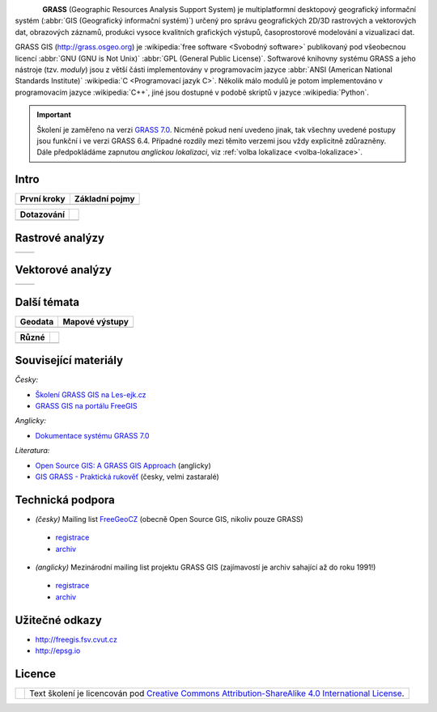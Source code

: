 .. figure:: images/grass-logo.png
   :width: 130px
   :align: left

**GRASS** (Geographic Resources Analysis Support System) je
multiplatformní desktopový geografický informační systém (:abbr:`GIS
(Geografický informační systém)`) určený pro správu geografických
2D/3D rastrových a vektorových dat, obrazových záznamů, produkci
vysoce kvalitních grafických výstupů, časoprostorové modelování a
vizualizaci dat.

GRASS GIS (http://grass.osgeo.org) je :wikipedia:`free software
<Svobodný software>` publikovaný pod všeobecnou licencí :abbr:`GNU
(GNU is Not Unix)` :abbr:`GPL (General Public License)`. Softwarové
knihovny systému GRASS a jeho nástroje (tzv. *moduly*) jsou z větší
části implementovány v programovacím jazyce :abbr:`ANSI (American
National Standards Institute)` :wikipedia:`C <Programovací jazyk
C>`. Několik málo modulů je potom implementováno v programovacím
jazyce :wikipedia:`C++`, jiné jsou dostupné v podobě skriptů v jazyce
:wikipedia:`Python`.


.. important:: Školení je zaměřeno na verzi `GRASS 7.0
               <http://grass.osgeo.org/download/software/#g70betax>`_. Nicméně
               pokud není uvedeno jinak, tak všechny uvedené postupy
               jsou funkční i ve verzi GRASS 6.4. Případné rozdíly mezi
               těmito verzemi jsou vždy explicitně zdůrazněny. Dále
               předpokládáme zapnutou *anglickou lokalizaci*,
               viz :ref:`volba lokalizace <volba-lokalizace>`.
 
Intro
=====

.. table::
   :class: toc

   +--------------------------------+--------------------------------+
   | První kroky                    | Základní pojmy                 |
   +================================+================================+
   | .. toctree::                   | .. toctree::                   |
   |   :maxdepth: 1                 |   :maxdepth: 1                 |
   |                                |                                |
   |   instalace/index              |   raster/index                 |
   |   intro/prvni-kroky            |   vector/index                 |
   |   intro/struktura-dat          |   intro/region                 |
   |   intro/zobrazeni-geodat       |                                |
   |   intro/moduly                 |                                |
   +--------------------------------+--------------------------------+

.. table::
   :class: toc

   +--------------------------------+--------------------------------+
   |  Dotazování                    |                                |
   +================================+================================+
   | .. toctree::                   | .. toctree::                   |
   |   :maxdepth: 1                 |   :maxdepth: 1                 |
   |                                |                                |
   |   intro/interaktivni-dotazovani|   intro/atributove-dotazy      |
   |                                |   intro/prostorove-dotazy      |
   +--------------------------------+--------------------------------+

Rastrové analýzy
================

.. table::
   :class: toc

   +--------------------------------+--------------------------------+
   | .. toctree::                   | .. toctree::                   |
   |   :maxdepth: 1                 |   :maxdepth: 1                 |
   |                                |                                |
   |   raster/statistika            |   raster/reklasifikace         |
   |   raster/mask                  |   raster/rastrova-algebra      |      
   |   raster/tabulka-barev         |   raster/analyzy-povrhu        |
   |                                |   raster/analyza-nakladu       |
   +--------------------------------+--------------------------------+

Vektorové analýzy
=================

.. table::
   :class: toc

   +--------------------------------+--------------------------------+
   | .. toctree::                   | .. toctree::                   |
   |   :maxdepth: 1                 |   :maxdepth: 1                 |
   |                                |                                |
   |   vector/editace               |   vector/atributy              |        
   |   vector/prostorove-funkce     |   vector/sitove-analyzy        |
   |   vector/topologie             |                                |        
   +--------------------------------+--------------------------------+

Další témata
============

.. table::
   :class: toc

   +--------------------------------+--------------------------------+
   |  Geodata                       | Mapové výstupy                 |
   +================================+================================+
   | .. toctree::                   | .. toctree::                   |
   |   :maxdepth: 1                 |   :maxdepth: 1                 |
   |                                |                                |
   |   intro/import                 |   misc/mapove-elementy         |
   |   intro/export                 |   misc/mapove-vystupy          |
   |   intro/tvorba-lokace          |                                |
   |   intro/transformace           |                                |
   |   misc/georeferencovani        |                                |
   +--------------------------------+--------------------------------+

.. table::
   :class: toc
        
   +--------------------------------+--------------------------------+
   |  Různé                         |                                |
   +================================+================================+
   | .. toctree::                   | .. toctree::                   |
   |   :maxdepth: 1                 |   :maxdepth: 1                 |
   |                                |                                |
   |   misc/graficky-modeler        |   misc/lokalizace              |
   +--------------------------------+--------------------------------+

Související materiály
=====================

*Česky:*

* `Školení GRASS GIS na Les-ejk.cz <http://les-ejk.cz/skoleni/grass/>`_
* `GRASS GIS na portálu FreeGIS <http://freegis.fsv.cvut.cz/gwiki/GRASS_GIS>`_

*Anglicky:*

* `Dokumentace systému GRASS 7.0 <http://grass.osgeo.org/grass70/manuals/index.html>`_

*Literatura:*

* `Open Source GIS: A GRASS GIS Approach <http://www.grassbook.org/>`_ (anglicky)
* `GIS GRASS - Praktická rukověť <http://freegis.fsv.cvut.cz/gwiki/GRASS_GIS_/_Praktick%C3%A1_rukov%C4%9B%C5%A5>`_ (česky, velmi zastaralé)


Technická podpora
=================

* *(česky)* Mailing list `FreeGeoCZ
  <http://freegis.fsv.cvut.cz/gwiki/Emailov%C3%A1_konference_FreeGeoCZ>`_ (obecně Open Source GIS, nikoliv pouze GRASS)
 * `registrace
   <http://mailman.fsv.cvut.cz/mailman/listinfo/freegeocz>`_
 * `archiv <http://mailman.fsv.cvut.cz/pipermail/freegeocz/>`_
* *(anglicky)* Mezinárodní mailing list projektu GRASS GIS (zajímavostí je archiv sahající až do roku 1991!)
 * `registrace <http://lists.osgeo.org/mailman/listinfo/grass-user>`_
 * `archiv <http://lists.osgeo.org/pipermail/grass-user/>`_
   
.. *Komerční podpora v ČR*
           
.. * OpenGeoLabs s.r.o. ``podpora@opengeolabs.cz``

Užitečné odkazy
===============

* http://freegis.fsv.cvut.cz
* http://epsg.io

Licence
=======

.. table::
   :class: noborder

   +----------------------------------+-------------------------------------------------------------------------------------------------------------------------------------------------------+
   | .. image:: _static/cc-by-sa.png  | Text školení je licencován pod `Creative Commons Attribution-ShareAlike 4.0 International License <http://creativecommons.org/licenses/by-sa/4.0/>`_. |
   |           :width: 125px          |                                                                                                                                                       |
   +----------------------------------+-------------------------------------------------------------------------------------------------------------------------------------------------------+


